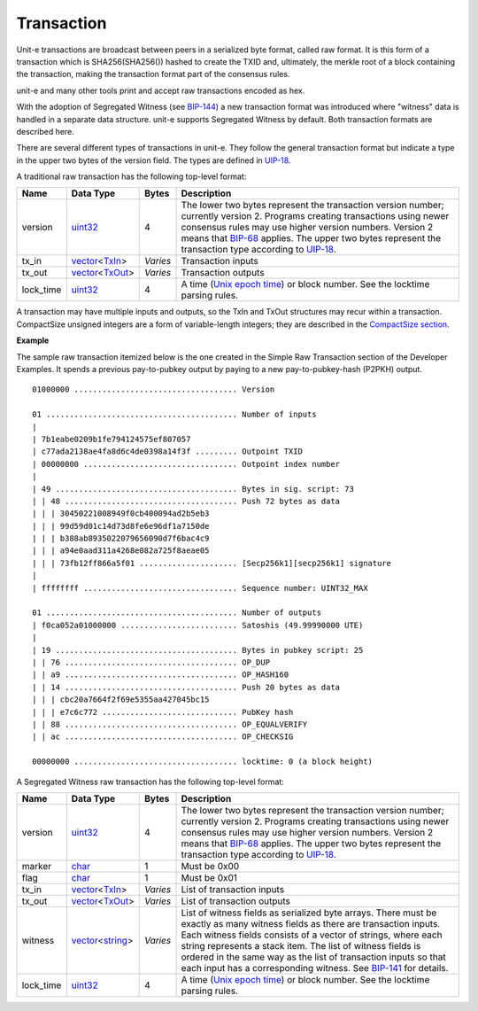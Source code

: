 .. Copyright (c) 2014-2018 Bitcoin.org
   Copyright (c) 2019 The Unit-e developers
   Distributed under the MIT software license, see the accompanying
   file LICENSE or https://opensource.org/licenses/MIT.

Transaction
-----------

Unit-e transactions are broadcast between peers in a serialized byte format, called raw format. It is this form of a transaction which is SHA256(SHA256()) hashed to create the TXID and, ultimately, the merkle root of a block containing the transaction, making the transaction format part of the consensus rules.

unit-e and many other tools print and accept raw transactions encoded as hex.

With the adoption of Segregated Witness (see `BIP-144 <https://github.com/bitcoin/bips/blob/master/bip-0144.mediawiki>`__) a new transaction format was introduced where "witness" data is handled in a separate data structure. unit-e supports Segregated Witness by default. Both transaction formats are described here.

There are several different types of transactions in unit-e. They follow the general transaction format but indicate a type in the upper two bytes of the version field. The types are defined in `UIP-18 <https://github.com/dtr-org/uips/blob/master/UIP-0018.md>`__.

A traditional raw transaction has the following top-level format:

+-----------+------------------+----------+-------------------------------------------------------------------------------------------------------------------------------------------------------------------------------------------------------------------------------------------------------------------------------------------------------------------------------------------------------------------------------------------------------------------------------+
| Name      | Data Type        | Bytes    | Description                                                                                                                                                                                                                                                                                                                                                                                                                   |
+===========+==================+==========+===============================================================================================================================================================================================================================================================================================================================================================================================================================+
| version   | uint32_          | 4        | The lower two bytes represent the transaction version number; currently version 2. Programs creating transactions using newer consensus rules may use higher version numbers. Version 2 means that `BIP-68 <https://github.com/bitcoin/bips/blob/master/bip-0068.mediawiki>`__ applies. The upper two bytes represent the transaction type according to `UIP-18 <https://github.com/dtr-org/uips/blob/master/UIP-0018.md>`__. |
+-----------+------------------+----------+-------------------------------------------------------------------------------------------------------------------------------------------------------------------------------------------------------------------------------------------------------------------------------------------------------------------------------------------------------------------------------------------------------------------------------+
| tx_in     | vector_\<TxIn_>  | *Varies* | Transaction inputs                                                                                                                                                                                                                                                                                                                                                                                                            |
+-----------+------------------+----------+-------------------------------------------------------------------------------------------------------------------------------------------------------------------------------------------------------------------------------------------------------------------------------------------------------------------------------------------------------------------------------------------------------------------------------+
| tx_out    | vector_\<TxOut_> | *Varies* | Transaction outputs                                                                                                                                                                                                                                                                                                                                                                                                           |
+-----------+------------------+----------+-------------------------------------------------------------------------------------------------------------------------------------------------------------------------------------------------------------------------------------------------------------------------------------------------------------------------------------------------------------------------------------------------------------------------------+
| lock_time | uint32_          | 4        | A time (`Unix epoch time <https://en.wikipedia.org/wiki/Unix_time>`__) or block number. See the locktime parsing rules.                                                                                                                                                                                                                                                                                                       |
+-----------+------------------+----------+-------------------------------------------------------------------------------------------------------------------------------------------------------------------------------------------------------------------------------------------------------------------------------------------------------------------------------------------------------------------------------------------------------------------------------+

A transaction may have multiple inputs and outputs, so the TxIn and TxOut structures may recur within a transaction. CompactSize unsigned integers are a form of variable-length integers; they are described in the `CompactSize section <CompactSize.html>`__.

**Example**

The sample raw transaction itemized below is the one created in the Simple Raw Transaction section of the Developer Examples. It spends a previous pay-to-pubkey output by paying to a new pay-to-pubkey-hash (P2PKH) output.

.. highlight:: text

::

   01000000 ................................... Version

   01 ......................................... Number of inputs
   |
   | 7b1eabe0209b1fe794124575ef807057
   | c77ada2138ae4fa8d6c4de0398a14f3f ......... Outpoint TXID
   | 00000000 ................................. Outpoint index number
   |
   | 49 ....................................... Bytes in sig. script: 73
   | | 48 ..................................... Push 72 bytes as data
   | | | 30450221008949f0cb400094ad2b5eb3
   | | | 99d59d01c14d73d8fe6e96df1a7150de
   | | | b388ab8935022079656090d7f6bac4c9
   | | | a94e0aad311a4268e082a725f8aeae05
   | | | 73fb12ff866a5f01 ..................... [Secp256k1][secp256k1] signature
   |
   | ffffffff ................................. Sequence number: UINT32_MAX

   01 ......................................... Number of outputs
   | f0ca052a01000000 ......................... Satoshis (49.99990000 UTE)
   |
   | 19 ....................................... Bytes in pubkey script: 25
   | | 76 ..................................... OP_DUP
   | | a9 ..................................... OP_HASH160
   | | 14 ..................................... Push 20 bytes as data
   | | | cbc20a7664f2f69e5355aa427045bc15
   | | | e7c6c772 ............................. PubKey hash
   | | 88 ..................................... OP_EQUALVERIFY
   | | ac ..................................... OP_CHECKSIG

   00000000 ................................... locktime: 0 (a block height)

A Segregated Witness raw transaction has the following top-level format:

+-----------+-------------------+----------+-----------------------------------------------------------------------------------------------------------------------------------------------------------------------------------------------------------------------------------------------------------------------------------------------------------------------------------------------------------------------------------------------------------------------------------------------------------------------+
| Name      | Data Type         | Bytes    | Description                                                                                                                                                                                                                                                                                                                                                                                                                                                           |
+===========+===================+==========+=======================================================================================================================================================================================================================================================================================================================================================================================================================================================================+
| version   | uint32_           | 4        | The lower two bytes represent the transaction version number; currently version 2. Programs creating transactions using newer consensus rules may use higher version numbers. Version 2 means that `BIP-68 <https://github.com/bitcoin/bips/blob/master/bip-0068.mediawiki>`__ applies. The upper two bytes represent the transaction type according to `UIP-18 <https://github.com/dtr-org/uips/blob/master/UIP-0018.md>`__.                                         |
+-----------+-------------------+----------+-----------------------------------------------------------------------------------------------------------------------------------------------------------------------------------------------------------------------------------------------------------------------------------------------------------------------------------------------------------------------------------------------------------------------------------------------------------------------+
| marker    | char_             | 1        | Must be 0x00                                                                                                                                                                                                                                                                                                                                                                                                                                                          |
+-----------+-------------------+----------+-----------------------------------------------------------------------------------------------------------------------------------------------------------------------------------------------------------------------------------------------------------------------------------------------------------------------------------------------------------------------------------------------------------------------------------------------------------------------+
| flag      | char_             | 1        | Must be 0x01                                                                                                                                                                                                                                                                                                                                                                                                                                                          |
+-----------+-------------------+----------+-----------------------------------------------------------------------------------------------------------------------------------------------------------------------------------------------------------------------------------------------------------------------------------------------------------------------------------------------------------------------------------------------------------------------------------------------------------------------+
| tx_in     | vector_\<TxIn_>   | *Varies* | List of transaction inputs                                                                                                                                                                                                                                                                                                                                                                                                                                            |
+-----------+-------------------+----------+-----------------------------------------------------------------------------------------------------------------------------------------------------------------------------------------------------------------------------------------------------------------------------------------------------------------------------------------------------------------------------------------------------------------------------------------------------------------------+
| tx_out    | vector_\<TxOut_>  | *Varies* | List of transaction outputs                                                                                                                                                                                                                                                                                                                                                                                                                                           |
+-----------+-------------------+----------+-----------------------------------------------------------------------------------------------------------------------------------------------------------------------------------------------------------------------------------------------------------------------------------------------------------------------------------------------------------------------------------------------------------------------------------------------------------------------+
| witness   | vector_\<string_> | *Varies* | List of witness fields as serialized byte arrays. There must be exactly as many witness fields as there are transaction inputs. Each witness fields consists of a vector of strings, where each string represents a stack item. The list of witness fields is ordered in the same way as the list of transaction inputs so that each input has a corresponding witness. See `BIP-141 <https://github.com/bitcoin/bips/blob/master/bip-0141.mediawiki>`__ for details. |
+-----------+-------------------+----------+-----------------------------------------------------------------------------------------------------------------------------------------------------------------------------------------------------------------------------------------------------------------------------------------------------------------------------------------------------------------------------------------------------------------------------------------------------------------------+
| lock_time | uint32_           | 4        | A time (`Unix epoch time <https://en.wikipedia.org/wiki/Unix_time>`__) or block number. See the locktime parsing rules.                                                                                                                                                                                                                                                                                                                                               |
+-----------+-------------------+----------+-----------------------------------------------------------------------------------------------------------------------------------------------------------------------------------------------------------------------------------------------------------------------------------------------------------------------------------------------------------------------------------------------------------------------------------------------------------------------+

.. _TxIn: TxIn.html
.. _TxOut: TxOut.html
.. _char: char.html
.. _string: string.html
.. _uint32: Integers.html
.. _vector: vector.html

.. Content originally imported from https://github.com/bitcoin-dot-org/bitcoin.org/blob/master/_data/devdocs/en/references/
